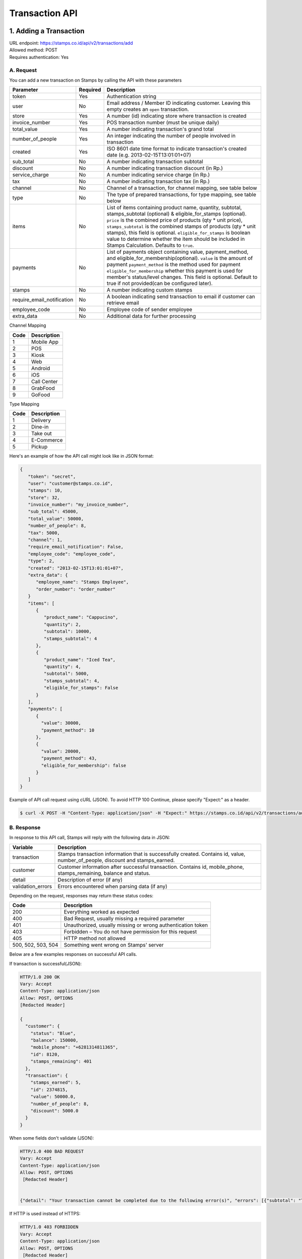 ************************************
Transaction API
************************************

1. Adding a Transaction
=======================
| URL endpoint: https://stamps.co.id/api/v2/transactions/add
| Allowed method: POST
| Requires authentication: Yes


A. Request
-----------------------------

You can add a new transaction on Stamps by calling the API with these parameters


=========================== =========== =======================
Parameter                   Required    Description
=========================== =========== =======================
token                       Yes         Authentication string
user                        No          Email address / Member ID indicating customer.
                                        Leaving this empty creates an ``open`` transaction.
store                       Yes         A number (id) indicating store where transaction
                                        is created
invoice_number              Yes         POS transaction number (must be unique daily)
total_value                 Yes         A number indicating transaction's grand total
number_of_people            Yes         An integer indicating the number of people involved in transaction
created                     Yes         ISO 8601 date time format to indicate transaction's
                                        created date
                                        (e.g. 2013-02-15T13:01:01+07)
sub_total                   No          A number indicating transaction subtotal
discount                    No          A number indicating transaction discount (in Rp.)
service_charge              No          A number indicating service charge (in Rp.)
tax                         No          A number indicating transaction tax (in Rp.)
channel                     No          Channel of a transaction, for channel mapping, see table below
type                        No          The type of prepared transactions, for type mapping, see table below
items                       No          List of items containing product name, quantity, subtotal,
                                        stamps_subtotal (optional) & eligible_for_stamps (optional).
                                        ``price`` is the combined price of products (qty * unit price),
                                        ``stamps_subtotal`` is the combined stamps of products (qty * unit stamps),
                                        this field is optional.
                                        ``eligible_for_stamps`` is boolean value to determine whether the item should be included in Stamps Calculation. Defaults to ``true``.
payments                    No          List of payments object containing value, payment_method, and
                                        eligible_for_membership(optional).
                                        ``value`` is the amount of payment
                                        ``payment_method`` is the method used for payment
                                        ``eligible_for_membership`` whether this payment is used for member's status/level changes.
                                        This field is optional. Default to true if not provided(can be configured later).
stamps                      No          A number indicating custom stamps
require_email_notification  No          A boolean indicating send transaction to email if customer can retrieve email
employee_code               No          Employee code of sender employee
extra_data                  No          Additional data for further processing
=========================== =========== =======================

Channel Mapping

=================== ===========
Code                Description
=================== ===========
1                   Mobile App
2                   POS
3                   Kiosk
4                   Web
5                   Android
6                   iOS
7                   Call Center
8                   GrabFood
9                   GoFood
=================== ===========



Type Mapping

=================== ===========
Code                Description
=================== ===========
1                   Delivery
2                   Dine-in
3                   Take out
4                   E-Commerce
5                   Pickup
=================== ===========



Here's an example of how the API call might look like in JSON format:

.. code-block:: javascript

    {
       "token": "secret",
       "user": "customer@stamps.co.id",
       "stamps": 10,
       "store": 32,
       "invoice_number": "my_invoice_number",
       "sub_total": 45000,
       "total_value": 50000,
       "number_of_people": 8,
       "tax": 5000,
       "channel": 1,
       "require_email_notification": False,
       "employee_code": "employee_code",
       "type": 2,
       "created": "2013-02-15T13:01:01+07",
       "extra_data": {
          "employee_name": "Stamps Employee",
          "order_number": "order_number"
       }
       "items": [
          {
             "product_name": "Cappucino",
             "quantity": 2,
             "subtotal": 10000,
             "stamps_subtotal": 4
          },
          {
             "product_name": "Iced Tea",
             "quantity": 4,
             "subtotal": 5000,
             "stamps_subtotal": 4,
             "eligible_for_stamps": False
          }
       ],
       "payments": [
          {
            "value": 30000,
            "payment_method": 10
          },
          {
            "value": 20000,
            "payment_method": 43,
            "eligible_for_membership": false
          }
       ]
    }


Example of API call request using cURL (JSON). To avoid HTTP 100 Continue, please specify "Expect:" as a header.

.. code-block :: bash

    $ curl -X POST -H "Content-Type: application/json" -H "Expect:" https://stamps.co.id/api/v2/transactions/add -i -d '{ "token": "secret", "created": "2017-03-30T07:01:01+07", "user": "customer@stamps.co.id", "store": 422, "number_of_people": 8, "tax":5000, "channel":1, "type":2, "invoice_number": "invoice_1", "total_value": 50000, "items": [{"product_name": "Cappucino", "quantity": 2, "subtotal": 10000}, {"product_name": "Iced Tea", "quantity": 4, "subtotal": 5000}]}, "payments": [{"value": 30000, "payment_method": 10}, {"value": 20000, "payment_method": 43, "eligible_for_membership": false}]'

B. Response
-----------------------------

In response to this API call, Stamps will reply with the following data in JSON:

=================== ==================
Variable            Description
=================== ==================
transaction         Stamps transaction information
                    that is successfully created.
                    Contains id, value, number_of_people, discount and stamps_earned.
customer            Customer information after successful
                    transaction. Contains id, mobile_phone, stamps_remaining, balance and status.
detail              Description of error (if any)
validation_errors   Errors encountered when parsing data (if any)
=================== ==================

Depending on the request, responses may return these status codes:

=================== ==============================
Code                Description
=================== ==============================
200                 Everything worked as expected
400                 Bad Request, usually missing a required parameter
401                 Unauthorized, usually missing or wrong authentication token
403                 Forbidden – You do not have permission for this request
405                 HTTP method not allowed
500, 502, 503, 504  Something went wrong on Stamps' server
=================== ==============================

Below are a few examples responses on successful API calls.


If transaction is successful(JSON):

.. code-block :: bash

    HTTP/1.0 200 OK
    Vary: Accept
    Content-Type: application/json
    Allow: POST, OPTIONS
    [Redacted Header]

    {
      "customer": {
        "status": "Blue",
        "balance": 150000,
        "mobile_phone": "+6281314811365",
        "id": 8120,
        "stamps_remaining": 401
      },
      "transaction": {
        "stamps_earned": 5,
        "id": 2374815,
        "value": 50000.0,
        "number_of_people": 8,
        "discount": 5000.0
      }
    }


When some fields don't validate (JSON):

.. code-block :: bash

    HTTP/1.0 400 BAD REQUEST
    Vary: Accept
    Content-Type: application/json
    Allow: POST, OPTIONS
     [Redacted Header]


    {"detail": "Your transaction cannot be completed due to the following error(s)", "errors": [{"subtotal": "This field is required."}, {"invoice_number": "Store does not exist"}]}


If HTTP is used instead of HTTPS:

.. code-block :: bash

    HTTP/1.0 403 FORBIDDEN
    Vary: Accept
    Content-Type: application/json
    Allow: POST, OPTIONS
     [Redacted Header]

    {"detail": "Please use https instead of http"}


If missing or wrong authentication token:

.. code-block :: bash

    HTTP/1.0 403 FORBIDDEN
    Vary: Accept
    Content-Type: application/json
    Allow: POST, OPTIONS
     [Redacted Header]

    {"detail": "Authentication credentials were not provided."}


C. Legacy Endpoint
------------------
Legacy endpoint's documentation is available at `Legacy transaction API <http://docs.stamps.co.id/en/latest/legacy_transaction_api.html>`_


2. Adding a Transaction with Redemptions
=======================
| URL endpoint: https://stamps.co.id/api/v2/transactions/add-with-redemptions
| Allowed method: POST
| Requires authentication: Yes


A. Request
-----------------------------

You can add a new transaction with redemptions on Stamps by calling the API with these parameters


=========================== =========== =======================
Parameter                   Required    Description
=========================== =========== =======================
token                       Yes         Authentication string
user                        No          Email address / Member ID indicating customer.
                                        Leaving this empty creates an ``open`` transaction.
store                       Yes         A number (id) indicating store where transaction
                                        is created
invoice_number              Yes         POS transaction number (must be unique daily)
total_value                 Yes         A number indicating transaction's grand total
number_of_people            Yes         An integer indicating the number of people involved in transaction
created                     Yes         ISO 8601 date time format to indicate transaction's
                                        created date
                                        (e.g. 2013-02-15T13:01:01+07)
sub_total                   No          A number indicating transaction subtotal
discount                    No          A number indicating transaction discount (in Rp.)
service_charge              No          A number indicating service charge (in Rp.)
tax                         No          A number indicating transaction tax (in Rp.)
channel                     No          Channel of a transaction, for channel mapping, see table below
type                        No          The type of prepared transactions, for type mapping, see table below
items                       No          List of items containing product name, quantity, subtotal,
                                        stamps_subtotal (optional) & eligible_for_stamps (optional).
                                        ``price`` is the combined price of products (qty * unit price),
                                        ``stamps_subtotal`` is the combined stamps of products (qty * unit stamps),
                                        this field is optional.
                                        ``eligible_for_stamps`` is boolean value to determine whether the item should be included in Stamps Calculation. Defaults to ``true``.
payments                    No          List of payments object containing value, payment_method, and
                                        eligible_for_membership(optional).
                                        ``value`` is the amount of payment
                                        ``payment_method`` is the method used for payment
                                        ``eligible_for_membership`` whether this payment is used for member's status/level changes.
                                        This field is optional. Default to true if not provided(can be configured later).
stamps                      No          A number indicating custom stamps
require_email_notification  No          A boolean indicating send transaction to email if customer can retrieve email
employee_code               No          Employee code of sender employee
extra_data                  No          Additional data for further processing
reward_redemptions          No          List of reward objects that want to be redeemed. Contains ``request_id``, ``reward``, and ``stamps`` (required if reward type is flexible reward). ``reward`` field can be filled with either reward ID (integer, i.e. ``1``) or reward code (string, i.e. ``REWARD1``)
voucher_redemptions         No          List of voucher objects that want to be redeemed. Contains ``request_id`` and ``voucher_code``
=========================== =========== =======================

Channel Mapping

=================== ===========
Code                Description
=================== ===========
1                   Mobile App
2                   POS
3                   Kiosk
4                   Web
5                   Android
6                   iOS
7                   Call Center
8                   GrabFood
9                   GoFood
=================== ===========



Type Mapping

=================== ===========
Code                Description
=================== ===========
1                   Delivery
2                   Dine-in
3                   Take out
4                   E-Commerce
5                   Pickup
=================== ===========



Here's an example of how the API call might look like in JSON format:

.. code-block:: javascript

    {
       "token": "secret",
       "user": "customer@stamps.co.id",
       "stamps": 10,
       "store": 32,
       "invoice_number": "my_invoice_number",
       "sub_total": 45000,
       "total_value": 50000,
       "number_of_people": 8,
       "tax": 5000,
       "channel": 1,
       "require_email_notification": False,
       "employee_code": "employee_code",
       "type": 2,
       "created": "2013-02-15T13:01:01+07",
       "extra_data": {
          "employee_name": "Stamps Employee",
          "order_number": "order_number"
       }
       "items": [
          {
             "product_name": "Cappucino",
             "quantity": 2,
             "subtotal": 10000,
             "stamps_subtotal": 4
          },
          {
             "product_name": "Iced Tea",
             "quantity": 4,
             "subtotal": 5000,
             "stamps_subtotal": 4,
             "eligible_for_stamps": False
          }
       ],
       "payments": [
          {
            "value": 30000,
            "payment_method": 10
          },
          {
            "value": 20000,
            "payment_method": 43,
            "eligible_for_membership": false
          }
       ],
       "reward_redemptions": [
          {
            "request_id": "request-id-1",
            "reward": 1
          },
          {
            "request_id": "request-id-1",
            "reward": "REWARDCODE"
          },
          {
            "request_id": "request-id-1",
            "reward": 1,
            "stamps": 10,
          }
          {
            "request_id": "request-id-1",
            "reward": "REWARDCODE",
            "stamps": 10,
          }
       ],
       "voucher_redemptions": [
          {
            "request_id": "request-id-1",
            "voucher_code": "VOUCHERCODE"
          }
       ]
    }


Example of API call request using cURL (JSON). To avoid HTTP 100 Continue, please specify "Expect:" as a header.

.. code-block :: bash

    $ curl -X POST -H "Content-Type: application/json" -H "Expect:" https://stamps.co.id/api/v2/transactions/add-with-redemptions -i -d '{ "token": "secret", "created": "2017-03-30T07:01:01+07", "user": "customer@stamps.co.id", "store": 422, "number_of_people": 8, "tax":5000, "channel":1, "type":2, "invoice_number": "invoice_1", "total_value": 50000, "items": [{"product_name": "Cappucino", "quantity": 2, "subtotal": 10000}, {"product_name": "Iced Tea", "quantity": 4, "subtotal": 5000}]}, "payments": [{"value": 30000, "payment_method": 10}, {"value": 20000, "payment_method": 43, "eligible_for_membership": false}], "reward_redemptions": [ { "request_id": "request-id-1", "reward": 1 }, { "request_id": "request-id-1", "reward": "REWARDCODE" }, { "request_id": "request-id-1", "reward": 1, "stamps": 10, } { "request_id": "request-id-1", "reward": "REWARDCODE", "stamps": 10, } ], "voucher_redemptions": [ { "request_id": "request-id-1", "voucher_code": "VOUCHERCODE" } ]'

B. Response
-----------------------------

In response to this API call, Stamps will reply with the following data in JSON:

=================== ==================
Variable            Description
=================== ==================
transaction         Stamps transaction information
                    that is successfully created.
                    Contains id, value, number_of_people, discount and stamps_earned.
membership          Contains membership data.
                    Contains ``tags``, ``status``, ``status_text``, ``stamps``, ``balance``,
                    ``is_blocked``, ``referral_code``, ``start_date``, and ``created``
detail              Description of error (if any)
validation_errors   Errors encountered when parsing data (if any)
=================== ==================

Depending on the request, responses may return these status codes:

=================== ==============================
Code                Description
=================== ==============================
200                 Everything worked as expected
400                 Bad Request, usually missing a required parameter
401                 Unauthorized, usually missing or wrong authentication token
403                 Forbidden – You do not have permission for this request
405                 HTTP method not allowed
500, 502, 503, 504  Something went wrong on Stamps' server
=================== ==============================

Below are a few examples responses on successful API calls.


If transaction is successful(JSON):

.. code-block :: bash

    HTTP/1.0 200 OK
    Vary: Accept
    Content-Type: application/json
    Allow: POST, OPTIONS
    [Redacted Header]

    {
      "membership": {
        "tags": [],
        "status": 10,
        "status_text": "Blue",
        "stamps": 10,
        "balance": 20,
        "is_blocked": false,
        "referral_code": "asd",
        "start_date": "2020-01-01",
        "created": "2020-01-01",
      },
      "transaction": {
        "stamps_earned": 5,
        "id": 2374815,
        "value": 50000.0,
        "number_of_people": 8,
        "discount": 5000.0
      }
    }


When some fields don't validate (JSON):

.. code-block :: bash

    HTTP/1.0 400 BAD REQUEST
    Vary: Accept
    Content-Type: application/json
    Allow: POST, OPTIONS
     [Redacted Header]


    {"detail": "Your transaction cannot be completed due to the following error(s)", "errors": [{"subtotal": "This field is required."}, {"invoice_number": "Store does not exist"}]}


If HTTP is used instead of HTTPS:

.. code-block :: bash

    HTTP/1.0 403 FORBIDDEN
    Vary: Accept
    Content-Type: application/json
    Allow: POST, OPTIONS
     [Redacted Header]

    {"detail": "Please use https instead of http"}


If missing or wrong authentication token:

.. code-block :: bash

    HTTP/1.0 403 FORBIDDEN
    Vary: Accept
    Content-Type: application/json
    Allow: POST, OPTIONS
     [Redacted Header]

    {"detail": "Authentication credentials were not provided."}



3. Canceling a Transaction
=============================
| URL endpoint: https://stamps.co.id/api/v2/transactions/cancel
| Allowed method: POST
| Requires authentication: Yes


A. Request
-----------------------------

You can cancel a transaction on Stamps by calling the API with these parameters


========================== =========== =========================================================
Parameter                  Required    Description
========================== =========== =========================================================
token                      Yes         Authentication string
invoice_number             Yes         The transaction's invoice number
date                       Yes         Date when the transaction is executed, in YYYY-MM-DD format
========================== =========== =========================================================


Here's an example of how the API call might look like in JSON format:

.. code-block:: javascript

    {
       "token": "secret",
       "invoice_number": "ABCD123",
       "date": "2021-02-01"
    }


Example of API call request using cURL (JSON)

.. code-block :: bash

    $ curl -X POST -H "Content-Type: application/json" https://stamps.co.id/api/v2/transactions/cancel -i -d '{ "token": "secret", "invoice_number": "ABCD123", "date": "2021-02-01" }'


B. Response
-----------------------------

In response to this API call, Stamps will return response with the following data (in JSON by default):

=================== ==================
Variable            Description
=================== ==================
transaction         Transaction information which is
                    successfully canceled.
                    Contains stamps_earned, id, and value
membership          Contains membership data.
                    Contains ``tags``, ``status``, ``status_text``, ``stamps``, ``balance``,
                    ``is_blocked``, ``referral_code``, ``start_date``, and ``created``
errors              Errors encountered when canceling a transaction (if any)
=================== ==================

C. Response Headers
-------------------

Depending on the request, responses may return these status codes:

=================== ==============================
Code                Description
=================== ==============================
200                 Everything worked as expected
400                 Bad Request, usually missing a required parameter
401                 Unauthorized, usually missing or wrong authentication token
403                 Forbidden – You do not have permission for this request
404                 Cannot find transaction of the requested transaction id
405                 HTTP method not allowed
500, 502, 503, 504  Something went wrong on Stamps' server
=================== ==============================

D. Example Response
-------------------

Below are a few examples responses on successful API calls.


If transaction is successfully canceled:

.. code-block :: bash

    HTTP/1.0 200 OK
    Vary: Accept
    Content-Type: application/json
    Allow: POST, OPTIONS
     [Redacted Header]

    {
      "transaction": {
        "stamps_earned": 3,
        "id": 1,
        "value": 30000
        "status": "Canceled"
      },
      {
      "membership": {
        "tags": [],
        "status": 10,
        "status_text": "Blue",
        "stamps": 10,
        "balance": 20,
        "is_blocked": false,
        "referral_code": "asd",
        "start_date": "2020-01-01",
        "created": "2020-01-01",
      },
    }


When some fields don't validate:

.. code-block :: bash

    HTTP/1.0 400 BAD REQUEST
    Vary: Accept
    Content-Type: application/json
    Allow: POST, OPTIONS
     [Redacted Header]

    {"errors": {"info": "Transaction can't be canceled due to insufficient Stamps"}}

C. Legacy Endpoint
------------------
Legacy endpoint's documentation is available at `Legacy transaction API <http://docs.stamps.co.id/en/latest/legacy_transaction_api.html>`_



4. Modify Transaction's Value or Items
=============================
| URL endpoint: https://stamps.co.id/api/v2/transactions/modify
| Allowed method: POST
| Requires authentication: Yes


A. Request
-----------------------------

You can modify transaction's value or items detail on stamps by calling the API with these parameters


========================== =========== =========================================================
Parameter                  Required    Description
========================== =========== =========================================================
token                      Yes         Authentication string
id                         Yes         Transaction ID
total_value                Yes         Total value that want to deduct from a transaction
subtotal                   Yes         Sub total value that want to deduct from a transaction
items                      Yes         Items detail that want to deduct from a transaction
========================== =========== =========================================================


Here's an example of how the API call might look like in JSON format:

.. code-block:: javascript

    {
       "token": "secret",
       "id": 1,
       "total_value": -4000,
       "subtotal": -3000,
       "items": [
            {
                "product_name": "AQUA",
                "quantity": -1
            }
        ]
    }


Example of API call request using cURL (JSON)

.. code-block :: bash

    $ curl -X POST -H "Content-Type: application/json" https://stamps.co.id/api/transactions/cancel -i -d '{ "token": "secret", "id": 1, "total_value": -4000,"subtotal": -3000,"items": [{"product_name": "AQUA","quantity": -1}]'


B. Response
-----------------------------

In response to this API call, Stamps will return response with the following data (in JSON by default):

=================== ==================
Variable            Description
=================== ==================
transaction         Transaction information which is
                    successfully modified.
                    Contains stamps_earned, id, and value
customer            Customer information after successful
                    redemption. Contains id, status, and stamps_remaining.
errors              Errors encountered when canceling a transaction (if any)
=================== ==================

C. Response Headers
-------------------

Depending on the request, responses may return these status codes:

=================== ==============================
Code                Description
=================== ==============================
200                 Everything worked as expected
400                 Bad Request, usually missing a required parameter
401                 Unauthorized, usually missing or wrong authentication token
403                 Forbidden – You do not have permission for this request
404                 Cannot find transaction of the requested transaction id
405                 HTTP method not allowed
500, 502, 503, 504  Something went wrong on Stamps' server
=================== ==============================

D. Example Response
-------------------

Below are a few examples responses on successful API calls.


If transaction is successfully canceled:

.. code-block :: bash

    HTTP/1.0 200 OK
    Vary: Accept
    Content-Type: application/json
    Allow: POST, OPTIONS
     [Redacted Header]

    {
      "transaction": {
        "id": 1,
        "value": 30000,
        "stamps_earned": 3,
        "number_of_people": 1
      },
      "customer": {
        "id": 5,
        "mobile_phone":null,
        "stamps_remaining": 62,
        "status": "Blue",
        "balance":0
      }
    }


When some fields don't validate:

.. code-block :: bash

    HTTP/1.0 400 BAD REQUEST
    Vary: Accept
    Content-Type: application/json
    Allow: POST, OPTIONS
     [Redacted Header]

    {"detail":"product_name: Product does not exists","error_message":"product_name: Product does not exists","error_code":"product_not_found","errors":{"product_name":"Product does not exists"}}



5. Getting Transaction Detail
=============================
| URL endpoint: https://stamps.co.id/api/transactions/details
| Allowed method: GET
| Requires authentication: Yes


A. Request
-----------------------------

You can get transaction's detail data through this API.

========================== =========== =========================================================
Parameter                  Required    Description
========================== =========== =========================================================
token                      Yes         Authentication string
transaction_id             Yes         Transaction ID
merchant                   Yes         Total value that want to deduct from a transaction
========================== =========== =========================================================


Example of API call request using cURL

.. code-block :: bash

    $ curl 'https://stamps.co.id/api/transactions/details?token=abc&merchant=123&transaction_id=345'


B. Response
-----------

In response to this API call, Stamps will return response with the following data (in JSON):

=================== ==============================
Variable            Description
=================== ==============================
transaction         An object containing transaction information after successful request.
=================== ==============================


C. Example Response
-------------------

On successful balance update:

.. code-block :: bash

    HTTP/1.0 200 OK
    Vary: Accept
    Content-Type: application/json
    Allow: GET
      [Redacted Header]

      {
        "transaction": {
            "created": 1619734844,
            "discount": null,
            "items": [{
                  "id": 1,
                  "name": "Cafe Latte",
                  "quantity": 1.0,
              },
              {
                  "id": 2,
                  "name": "Fried Rice",
                  "quantity": 1.0,
              }
            ],
            "notes": "",
            "service_charge": null,
            "stamps": 150,
            "status": "Created",
            "store": {
                "display_name": "My Favorite Store",
                "id": 1,
                "name": "Fav Store"
            },
            "subtotal": null,
            "tax": null,
            "type": null,
            "value": 1500000.0
        }
    }


6. Preview Transaction Earnings
=============================
| URL endpoint: https://stamps.co.id/api/v2/transactions/preview-earnings
| Allowed method: GET
| Requires authentication: Yes


A. Request
-----------------------------

You can preview transaction's earning data before creating a transaction through this API.

==========================  =========== =========================================================
Parameter                   Required    Description
==========================  =========== =========================================================
token                       Yes         Authentication string
user                        No          Email address / Member ID indicating customer.
                                        Leaving this empty creates an ``open`` transaction.
store                       Yes         A number (id) indicating store where transaction
                                        is created
total_value                 Yes         A number indicating transaction's grand total
sub_total                   No          A number indicating transaction subtotal
discount                    No          A number indicating transaction discount (in Rp.)
service_charge              No          A number indicating service charge (in Rp.)
tax                         No          A number indicating transaction tax (in Rp.)
channel                     No          Channel of a transaction, for channel mapping, see table below
type                        No          The type of prepared transactions, for type mapping, see table below
items                       No          List of items containing product name, quantity, subtotal,
                                        stamps_subtotal (optional) & eligible_for_stamps.
                                        ``price`` is the combined price of products (qty * unit price),
                                        ``stamps_subtotal`` is the combined stamps of products (qty * unit stamps),
                                        this field is optional.
                                        ``eligible_for_stamps`` is boolean value to determine whether the item should be included in Stamps Calculation. Defaults to ``true``.
payments                    No          List of payments object containing value, payment_method, and
                                        eligible_for_membership(optional).
                                        ``value`` is the amount of payment
                                        ``payment_method`` is the method used for payment
                                        ``eligible_for_membership`` whether this payment is used for member's status/level changes.
                                        This field is optional. Default to true if not provided(can be configured later).
==========================  =========== =========================================================


Example of API call request using cURL (JSON)

.. code-block :: bash

    $ curl -X POST -H "Content-Type: application/json" -H "Expect:" https://stamps.co.id/api/v2/transactions/preview-earnings -i -d '{ "token": "secret", "user": "customer@stamps.co.id", "store": 422, "tax":5000, "channel":1, "type":2, "total_value": 50000, "items": [{"product_name": "Cappucino", "quantity": 2, "subtotal": 10000}, {"product_name": "Iced Tea", "quantity": 4, "subtotal": 5000}]}, "payments": [{"value": 30000, "payment_method": 10}, {"value": 20000, "payment_method": 43, "eligible_for_membership": false}]'


B. Response
-----------

In response to this API call, Stamps will return response with the following data (in JSON):

=================== ==============================
Variable            Description
=================== ==============================
stamps              The amount of stamps to be received after completing the transaction.
=================== ==============================


C. Example Response
-------------------

On successful balance update:

.. code-block :: bash

    HTTP/1.0 200 OK
    Vary: Accept
    Content-Type: application/json
    Allow: GET
      [Redacted Header]

    {
      "stamps": 10
    }


7. List User Transaction
=============================
| URL endpoint: https://stamps.co.id/api/transactions/by-user
| Allowed method: GET
| Requires authentication: Yes


A. Request
-----------------------------

You can query latest user transaction's list through this API.

==========================  =========== =========================================================
Parameter                   Required    Description
==========================  =========== =========================================================
token                       Yes         Authentication string
user                        Yes         A string indicating customer's email, Member ID,
                                        mobile number or primary key ID
last_transaction_id         No          An integer indicating customer transaction_id,
                                        will return transactions with less than given value
==========================  =========== =========================================================


Example of API call request using cURL (JSON)

.. code-block :: bash

    $ curl -X GET -H "Content-Type: application/json" https://stamps.co.id/api/transactions/by-user -i -d '{ "token": "secret", "user": 123}'


B. Response
-----------

In response to this API call, Stamps will return response with the following data (in JSON):

=================== ==============================
Variable            Description
=================== ==============================
transactions        list of user transactions
                    contains, id, value,
                    stamps_earned, number_of_people,
                    discount, subtotal, invoice_number,
                    created, merchant, and store
=================== ==============================


C. Example Response
-------------------

On successful get Transactions:

.. code-block :: bash

    HTTP/1.0 200 OK
    Vary: Accept
    Content-Type: application/json
    Allow: GET
      [Redacted Header]

    {
    "transactions": [
      {
        "id": 20,
        "value": 200000.0,
        "stamps_earned": 1,
        "number_of_people": null,
        "discount": null,
        "subtotal": null,
        "invoice_number": "0020014795:1:001",
        "created": 1661075448,
        "merchant": "Merchant Test",
        "store": {
          "name": "0020014795",
          "display_name": "TEST STORE"
        }
      },
      {
        "id": 15,
        "value": 10000.0,
        "stamps_earned": 20,
        "number_of_people": null,
        "discount": null,
        "subtotal": 102.0,
        "invoice_number": "0020014795:1:002",
        "created": 1661075448,
        "merchant": "Merchant Test"",
        "store": {
          "name": "0020014795",
          "display_name": "TEST STORE"
        }
      }
    ]
  }
